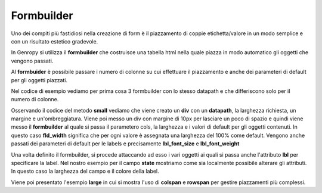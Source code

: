 Formbuilder
-----------

Uno dei compiti più fastidiosi nella creazione di form è il piazzamento di coppie etichetta/valore in un modo semplice e con un risultato estetico gradevole.

In Genropy si utilizza il **formbuilder** che costruisce una tabella html nella quale piazza in modo automatico gli oggetti che vengono passati.

Al **formbuider** è possibile passare i numero di colonne su cui effettuare il piazzamento e anche dei parameteri di default per gli oggetti piazzati.

Nel codice di esempio vediamo per prima cosa 3 formbuilder con lo stesso datapath e che differiscono solo per il numero di colonne.

Osservando il codice del metodo **small** vediamo che viene creato un **div** con un **datapath**, la larghezza richiesta, un margine e un'ombreggiatura.
Viene poi messo un div con margine di 10px per lasciare un poco di spazio e quindi viene messo il **formbuilder** al quale si passa il parametero cols, la larghezza e i valori di default per gli oggetti contenuti.
In questo caso **fld_width** significa che per ogni valore è assegnata una larghezza del 100% come default.
Vengono anche passati dei parameteri di default per le
labels e precisamente **lbl_font_size** e **lbl_font_weight**

Una volta definito il formbuilder, si procede attaccando ad esso i vari oggetti ai quali si passa anche l'attributo **lbl** per specificare la label.
Nel nostro esempio per il campo **state** mostriamo come sia localmente possibile alterare gli attributi.
In questo caso la larghezza del campo e il colore della label.


Viene poi presentato l'esempio **large** in cui si mostra l'uso di **colspan** e **rowspan** per gestire piazzamenti più complessi.
